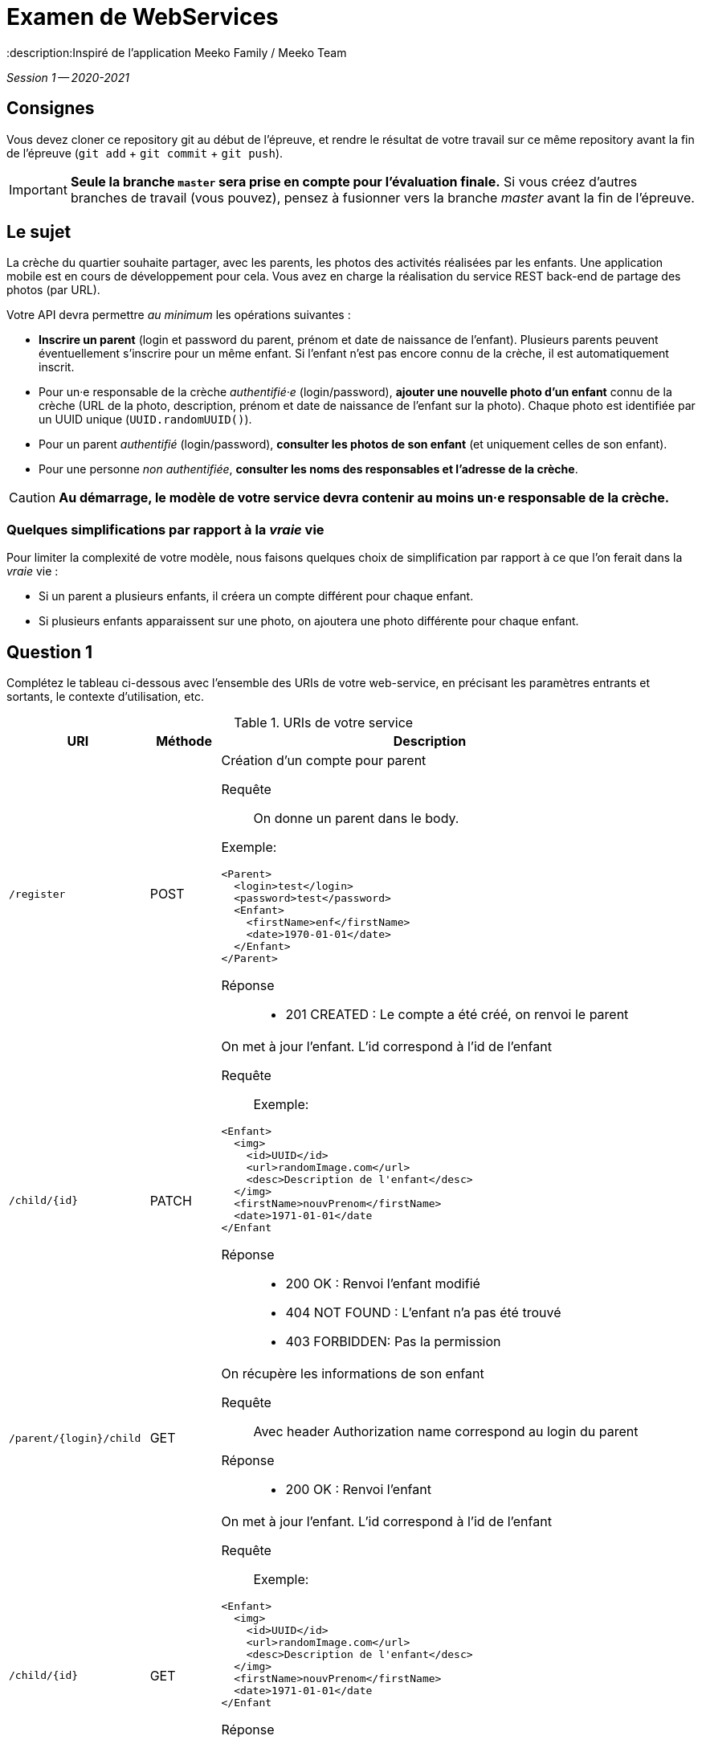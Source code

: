 = Examen de WebServices
:title: Examen WebServices, session 1, 2020-2021
:docyear: 2021
:description:Inspiré de l'application Meeko Family / Meeko Team

_Session 1 -- 2020-2021_



== Consignes

Vous devez cloner ce repository git au début de l'épreuve,
et rendre le résultat de votre travail sur ce même repository avant la fin de l'épreuve
(`git add` + `git commit` + `git push`).

IMPORTANT: *Seule la branche `master` sera prise en compte pour l'évaluation finale.* Si vous créez d'autres branches de travail (vous pouvez), pensez à fusionner vers la branche _master_ avant la fin de l'épreuve.


== Le sujet

La crèche du quartier souhaite partager, avec les parents, les photos des activités réalisées par les enfants.
Une application mobile est en cours de développement pour cela.
Vous avez en charge la réalisation du service REST back-end de partage des photos (par URL).


Votre API devra permettre _au minimum_ les opérations suivantes :

- *Inscrire un parent* (login et password du parent, prénom et date de naissance de l'enfant).
Plusieurs parents peuvent éventuellement s'inscrire pour un même enfant. Si l'enfant n'est pas encore connu de la crèche, il est automatiquement inscrit.

- Pour un·e responsable de la crèche _authentifié·e_ (login/password), *ajouter une nouvelle photo d'un enfant* connu de la crèche (URL de la photo, description, prénom et date de naissance de l'enfant sur la photo).
Chaque photo est identifiée par un UUID unique (`UUID.randomUUID()`).

- Pour un parent _authentifié_ (login/password), *consulter les photos de son enfant* (et uniquement celles de son enfant).

- Pour une personne _non authentifiée_, *consulter les noms des responsables et l'adresse de la crèche*.

CAUTION: *Au démarrage, le modèle de votre service devra contenir au moins un·e responsable de la crèche.*


=== Quelques simplifications par rapport à la _vraie_ vie

Pour limiter la complexité de votre modèle, nous faisons quelques choix de simplification par rapport à ce que l'on ferait dans la _vraie_ vie :

- Si un parent a plusieurs enfants, il créera un compte différent pour chaque enfant.

- Si plusieurs enfants apparaissent sur une photo, on ajoutera une photo différente pour chaque enfant.



== Question 1

Complétez le tableau ci-dessous avec l'ensemble des URIs de votre web-service, en précisant les paramètres entrants et sortants, le contexte d'utilisation, etc.

.URIs de votre service
[cols="2m,1a,6a"]
|===
| URI | Méthode | Description


| /register
| POST
| Création d'un compte pour parent
--
Requête::
On donne un parent dans le body. 

Exemple:
----
<Parent>
  <login>test</login>
  <password>test</password>
  <Enfant>
    <firstName>enf</firstName>
    <date>1970-01-01</date>
  </Enfant>
</Parent>
----

Réponse::
* 201 CREATED : Le compte a été créé, on renvoi le parent
--

| /child/{id}
| PATCH
| On met à jour l'enfant. L'id correspond à l'id de l'enfant
--
Requête::
Exemple: 
----
<Enfant>
  <img>
    <id>UUID</id>
    <url>randomImage.com</url>
    <desc>Description de l'enfant</desc>
  </img>
  <firstName>nouvPrenom</firstName>
  <date>1971-01-01</date
</Enfant
----
Réponse::
* 200 OK : Renvoi l'enfant modifié
* 404 NOT FOUND : L'enfant n'a pas été trouvé
* 403 FORBIDDEN: Pas la permission
--

| /parent/{login}/child
| GET
| On récupère les informations de son enfant
--
Requête::
Avec header Authorization
name correspond au login du parent
Réponse::
* 200 OK : Renvoi l'enfant
--

| /child/{id}
| GET
| On met à jour l'enfant. L'id correspond à l'id de l'enfant
--
Requête::
Exemple: 
----
<Enfant>
  <img>
    <id>UUID</id>
    <url>randomImage.com</url>
    <desc>Description de l'enfant</desc>
  </img>
  <firstName>nouvPrenom</firstName>
  <date>1971-01-01</date
</Enfant
----
Réponse::
* 200 OK : Renvoi l'enfant modifié
* 404 NOT FOUND : L'enfant n'a pas été trouvé
* 403 FORBIDDEN: Pas la permission
--

| /info
| GET
| On récupère les informations de la crêche
--

Réponse::
* 200 OK : Renvoi les informations
--
|===



== Question 2

Codez votre API en utilisant Spring Boot, avec une *authentification Basic*.

Notez que vous devez également coder le modèle (avec façade), en plus du service REST proprement dit.



== Question 3

Ecrire un script client (`src/main/resources/demo.http`) pour faire la démonstration du fonctionnement de votre API.



== Bonus

Vous avez reçu le mail suivant de la DSI du groupe auquel appartient la crèche :

> Bonjour,
>
> J'ai regardé le code de l'API de l'application.
> J'aime bien SpringBoot, très bon choix !
>
> Par contre, les login/password qui se baladent dans les entêtes à chaque requête, c'est moyen.
>
> 1. Pourrais-tu ajouter une couche de JWT pour sécuriser un peu ?
> 2. Ça serait bien de limiter la durée de validité des tokens. Parce que les tokens c'est sympa, mais s'ils n'expirent jamais, bonjour la sécu !
>
> Cordialement,
>
> Dominique, RSSI du groupe
